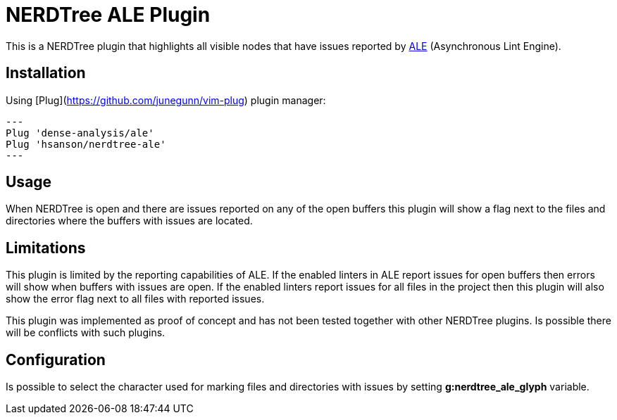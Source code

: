 = NERDTree ALE Plugin

This is a NERDTree plugin that highlights all visible nodes that have issues reported by https://github.com/dense-analysis/ale[ALE] (Asynchronous Lint Engine).

== Installation

Using [Plug](https://github.com/junegunn/vim-plug) plugin manager:

[source,sh]
---
Plug 'dense-analysis/ale'
Plug 'hsanson/nerdtree-ale'
---

== Usage

When NERDTree is open and there are issues reported on any of the open buffers this plugin will show a flag next to the files and directories where the buffers with issues are located.

== Limitations

This plugin is limited by the reporting capabilities of ALE. If the enabled linters in ALE report issues for open buffers then errors will show when buffers with issues are open. If the enabled linters report issues for all files in the project then this plugin will also show the error flag next to all files with reported issues.

This plugin was implemented as proof of concept and has not been tested together with other NERDTree plugins. Is possible there will be conflicts with such plugins.

== Configuration

Is possible to select the character used for marking files and directories with issues by setting *g:nerdtree_ale_glyph* variable.


